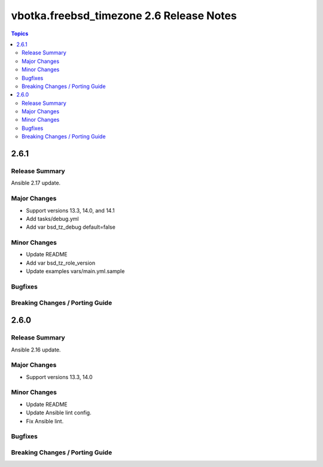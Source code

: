 =========================================
vbotka.freebsd_timezone 2.6 Release Notes
=========================================

.. contents:: Topics


2.6.1
=====

Release Summary
---------------
Ansible 2.17 update.

Major Changes
-------------
* Support versions 13.3, 14.0, and 14.1
* Add tasks/debug.yml
* Add var bsd_tz_debug default=false

Minor Changes
-------------
* Update README
* Add var bsd_tz_role_version
* Update examples vars/main.yml.sample

Bugfixes
--------

Breaking Changes / Porting Guide
--------------------------------


2.6.0
=====

Release Summary
---------------
Ansible 2.16 update.

Major Changes
-------------
* Support versions 13.3, 14.0

Minor Changes
-------------
* Update README
* Update Ansible lint config.
* Fix Ansible lint.

Bugfixes
--------

Breaking Changes / Porting Guide
--------------------------------
